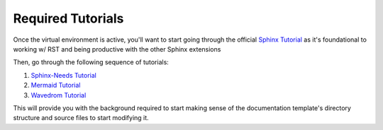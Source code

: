 Required Tutorials
==================

Once the virtual environment is active, you'll want to start going through the
official `Sphinx Tutorial <https://www.sphinx-doc.org/en/master/usage/quickstart.html>`_ 
as it's foundational to working w/ RST and being productive with the other
Sphinx extensions

Then, go through the following sequence of tutorials: 

#. `Sphinx-Needs Tutorial <https://sphinx-needs.readthedocs.io/en/latest/tutorial.html>`_
#. `Mermaid Tutorial <https://mermaid.js.org/intro/getting-started.html>`_
#. `Wavedrom Tutorial <https://wavedrom.com/tutorial.html>`_ 

This will provide you with the background required to start making sense of the
documentation template's directory structure and source files to start
modifying it.
